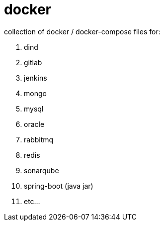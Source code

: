 # docker

collection of docker / docker-compose files for:

. dind
. gitlab
. jenkins
. mongo
. mysql
. oracle
. rabbitmq
. redis
. sonarqube
. spring-boot (java jar)
. etc...
